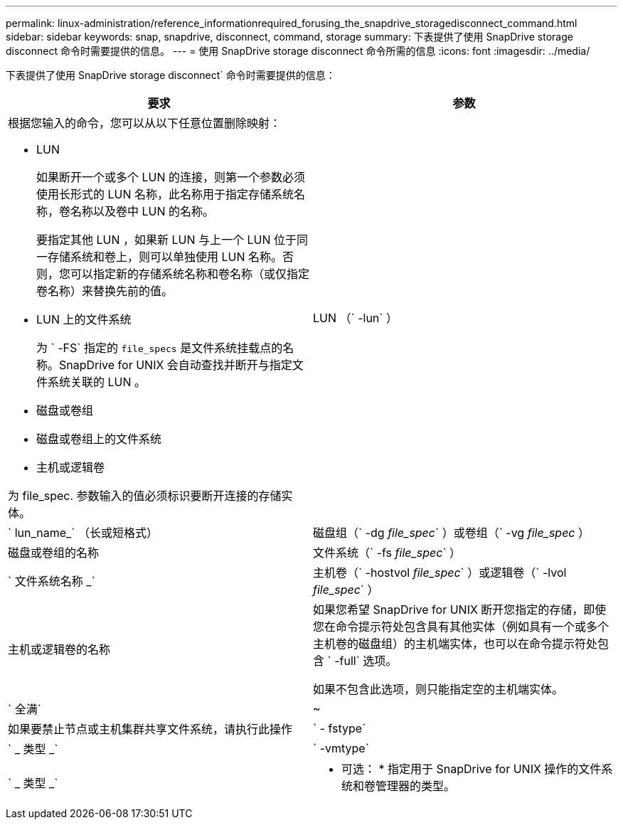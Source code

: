 ---
permalink: linux-administration/reference_informationrequired_forusing_the_snapdrive_storagedisconnect_command.html 
sidebar: sidebar 
keywords: snap, snapdrive, disconnect, command, storage 
summary: 下表提供了使用 SnapDrive storage disconnect 命令时需要提供的信息。 
---
= 使用 SnapDrive storage disconnect 命令所需的信息
:icons: font
:imagesdir: ../media/


[role="lead"]
下表提供了使用 SnapDrive storage disconnect` 命令时需要提供的信息：

|===
| 要求 | 参数 


 a| 
根据您输入的命令，您可以从以下任意位置删除映射：

* LUN
+
如果断开一个或多个 LUN 的连接，则第一个参数必须使用长形式的 LUN 名称，此名称用于指定存储系统名称，卷名称以及卷中 LUN 的名称。

+
要指定其他 LUN ，如果新 LUN 与上一个 LUN 位于同一存储系统和卷上，则可以单独使用 LUN 名称。否则，您可以指定新的存储系统名称和卷名称（或仅指定卷名称）来替换先前的值。

* LUN 上的文件系统
+
为 ` -FS` 指定的 `file_specs` 是文件系统挂载点的名称。SnapDrive for UNIX 会自动查找并断开与指定文件系统关联的 LUN 。

* 磁盘或卷组
* 磁盘或卷组上的文件系统
* 主机或逻辑卷


为 file_spec. 参数输入的值必须标识要断开连接的存储实体。



 a| 
LUN （` -lun` ）
 a| 
` lun_name_` （长或短格式）



 a| 
磁盘组（` -dg _file_spec_` ）或卷组（` -vg _file_spec_ ）
 a| 
磁盘或卷组的名称



 a| 
文件系统（` -fs _file_spec_` ）
 a| 
` 文件系统名称 _`



 a| 
主机卷（` -hostvol _file_spec_` ）或逻辑卷（` -lvol _file_spec_` ）
 a| 
主机或逻辑卷的名称



 a| 
如果您希望 SnapDrive for UNIX 断开您指定的存储，即使您在命令提示符处包含具有其他实体（例如具有一个或多个主机卷的磁盘组）的主机端实体，也可以在命令提示符处包含 ` -full` 选项。

如果不包含此选项，则只能指定空的主机端实体。



 a| 
` 全满`
 a| 
~



 a| 
如果要禁止节点或主机集群共享文件系统，请执行此操作



 a| 
` - fstype`
 a| 
` _ 类型 _`



 a| 
` -vmtype`
 a| 
` _ 类型 _`



 a| 
* 可选： * 指定用于 SnapDrive for UNIX 操作的文件系统和卷管理器的类型。

|===